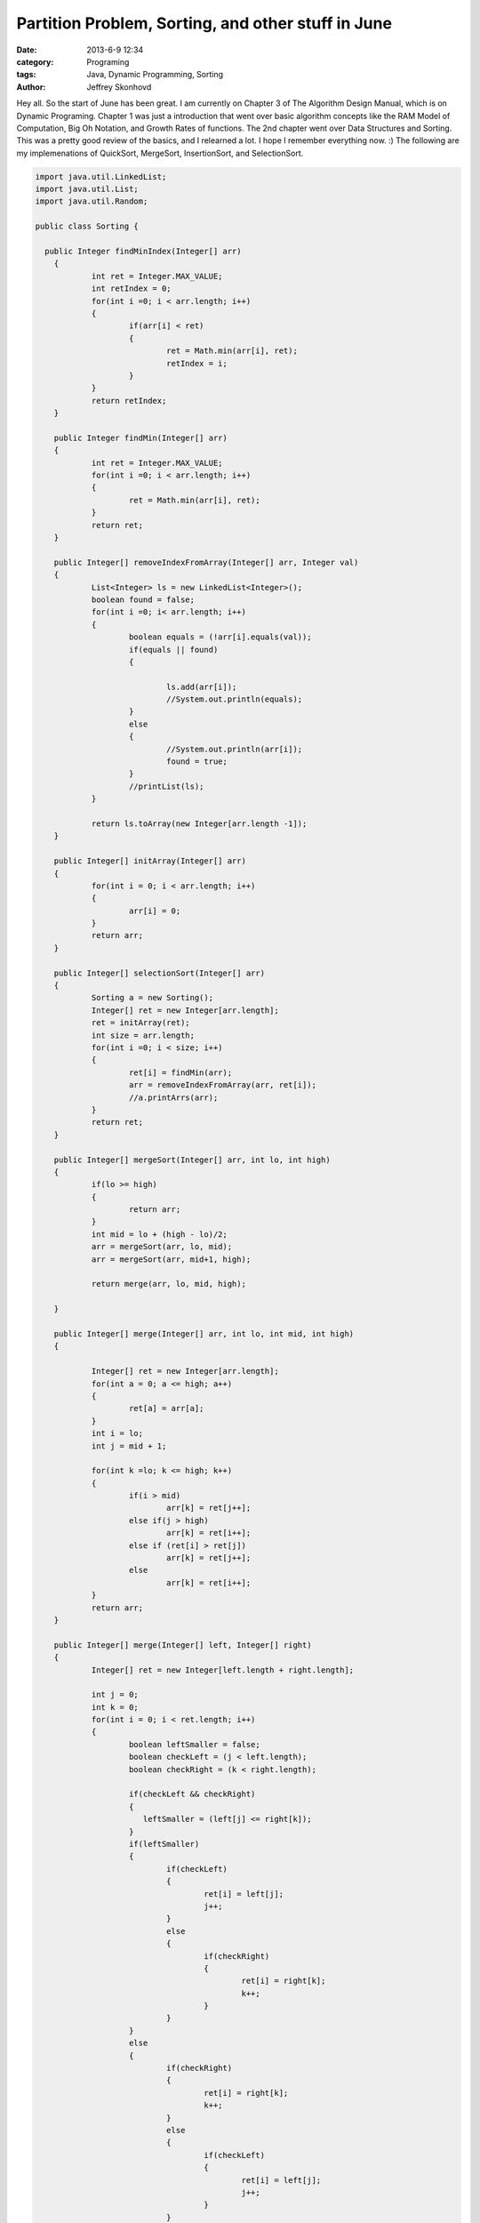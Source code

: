 Partition Problem, Sorting, and other stuff in June
###################################################
:date: 2013-6-9 12:34
:category: Programing
:tags: Java, Dynamic Programming, Sorting
:author: Jeffrey Skonhovd

Hey all. So the start of June has been great. I am currently on Chapter 3 of The Algorithm Design Manual, which is on Dynamic Programing. Chapter 1 was just a introduction that went over basic algorithm concepts like the RAM Model of Computation, Big Oh Notation, and Growth Rates of functions. The 2nd chapter went over Data Structures and Sorting. This was a pretty good review of the basics, and I relearned a lot. I hope I remember everything now. :) The following are my implemenations of QuickSort, MergeSort, InsertionSort, and SelectionSort.

.. code-block:: java

    import java.util.LinkedList;
    import java.util.List;
    import java.util.Random;
    
    public class Sorting {
    
      public Integer findMinIndex(Integer[] arr)
    	{
    		int ret = Integer.MAX_VALUE;
    		int retIndex = 0;
    		for(int i =0; i < arr.length; i++)
    		{
    			if(arr[i] < ret)
    			{
    				ret = Math.min(arr[i], ret);
    				retIndex = i;
    			}
    		}
    		return retIndex;
    	}
    	
    	public Integer findMin(Integer[] arr)
    	{
    		int ret = Integer.MAX_VALUE;
    		for(int i =0; i < arr.length; i++)
    		{
    			ret = Math.min(arr[i], ret);
    		}
    		return ret;
    	}
    	
    	public Integer[] removeIndexFromArray(Integer[] arr, Integer val)
    	{
    		List<Integer> ls = new LinkedList<Integer>();
    		boolean found = false;
    		for(int i =0; i< arr.length; i++)
    		{
    			boolean equals = (!arr[i].equals(val));
    			if(equals || found)
    			{
    				
    				ls.add(arr[i]);
    				//System.out.println(equals);
    			}
    			else
    			{
    				//System.out.println(arr[i]);
    				found = true;
    			}	
    			//printList(ls);
    		}
    
    		return ls.toArray(new Integer[arr.length -1]);
    	}
    		
    	public Integer[] initArray(Integer[] arr)
    	{
    		for(int i = 0; i < arr.length; i++)
    		{
    			arr[i] = 0;
    		}
    		return arr;
    	}
    	
    	public Integer[] selectionSort(Integer[] arr)
    	{
    		Sorting a = new Sorting();
    		Integer[] ret = new Integer[arr.length];
    		ret = initArray(ret);
    		int size = arr.length;
    		for(int i =0; i < size; i++)
    		{
    			ret[i] = findMin(arr);			
    			arr = removeIndexFromArray(arr, ret[i]);	
    			//a.printArrs(arr);
    		}		
    		return ret;
    	}
    	
    	public Integer[] mergeSort(Integer[] arr, int lo, int high)
    	{
    		if(lo >= high)
    		{
    			return arr;
    		}
    		int mid = lo + (high - lo)/2;
    		arr = mergeSort(arr, lo, mid);
    		arr = mergeSort(arr, mid+1, high);
    		
    		return merge(arr, lo, mid, high);
    		
    	}
    	
    	public Integer[] merge(Integer[] arr, int lo, int mid, int high)
    	{
    		
    		Integer[] ret = new Integer[arr.length];
    		for(int a = 0; a <= high; a++)
    		{
    			ret[a] = arr[a];
    		}
    		int i = lo;
    		int j = mid + 1;
    				
    		for(int k =lo; k <= high; k++)
    		{
    			if(i > mid)
    				arr[k] = ret[j++];
    			else if(j > high)
    				arr[k] = ret[i++];
    			else if (ret[i] > ret[j])
    				arr[k] = ret[j++];
    			else
    				arr[k] = ret[i++];
    		}
    		return arr;
    	}
    	
    	public Integer[] merge(Integer[] left, Integer[] right)
    	{
    		Integer[] ret = new Integer[left.length + right.length];
    		
    		int j = 0;
    		int k = 0;
    		for(int i = 0; i < ret.length; i++)
    		{
    			boolean leftSmaller = false;
    			boolean checkLeft = (j < left.length);
    			boolean checkRight = (k < right.length);
    			
    			if(checkLeft && checkRight)
    			{
    			   leftSmaller = (left[j] <= right[k]);
    			}
    			if(leftSmaller)
    			{
    				if(checkLeft)
    				{   
    					ret[i] = left[j];			
    					j++;
    				}
    				else
    				{
    					if(checkRight)
    					{
    						ret[i] = right[k];
    						k++;
    					}
    				}
    			}
    			else
    			{
    				if(checkRight)
    				{
    					ret[i] = right[k];
    					k++;
    				}
    				else
    				{
    					if(checkLeft)
    					{   
    						ret[i] = left[j];			
    						j++;
    					}
    				}
    			}
    			
    			
    		}
    		return ret;
    		
    	}
    	
    	public void swap(int[] arr, int i, int j)
    	{
    		int foo = arr[i];
    		int bar = arr[j];
    		arr[i] = bar;
    		arr[j] = foo;
    	}
    	
    	public int[] insertionSort(int[] arr)
    	{
    		Integer[] ret = new Integer[arr.length];
    		for(int i =1; i< ret.length; i++)
    		{
    			int j = i;
    			while((j>0) && (arr[j] < arr[j-1]))
    			{
    				swap(arr, j, j-1);
    				j = j - 1;
    			}
    		}
    		return arr;
    	}
    	
    	public void printList(List arr)
    	{
    		String ret = "";
    		for(int i=0; i < arr.size(); i++)
    		{
    			ret += arr.get(i) + ",";
    		}
    		System.out.println(ret);
    	}
    	
    	public void printArrs(Integer[] arr)
    	{
    		String ret = "";
    		for(int i = 0; i < arr.length; i++)
    		{
    			if(arr[i] == null)
    			{
    				ret += "NIL";
    			}
    			else
    			{
    				ret += arr[i].toString() + ",";
    			}
    		}
    		System.out.println(ret.substring(0, ret.length()-1));
    	}
    	
    	public void printArrs(int[] arr)
    	{
    		String ret = "";
    		for(int i = 0; i < arr.length; i++)
    		{			
    			ret += arr[i] + ",";			
    		}
    		System.out.println(ret.substring(0, ret.length()-1));
    	}
    	
    	public static String getArrStringBetween(Integer[] arr, int lo, int high)
    	 {
    		String ret = "";
    		if(lo < high)
    		{
    	    	for(int i = lo; i < high; i++)
    	    	{
    	    		ret += arr[i].toString() + ".";
            	}
    		}
        	return ret.substring(0, ret.length());
    	 }
    	
    	public static String getArrsString(Integer[] arr)
        {
            String ret = "";
        for(int i = 0; i < arr.length; i++)
        {
    
            ret += arr[i].toString() + ".";
        }
        return ret.substring(0, ret.length() -1);
    	}
    	
    	public Integer Partition(int[] arr, int low, int high)
    	{
    		Random gen = new Random();
    	    int pivotIndex = low + (high - low)/2;
    	    swap(arr,low,pivotIndex);
    	    int leftWall = low;
    	    int pivot = arr[low];
    	    for(int i = low+1; i < high; i++)
    	    {
    	        if(arr[i] < pivot)
    	        {
    	            leftWall = leftWall + 1;
    	            swap(arr, i, leftWall);
    	        }
    	    }
    	    swap(arr,low, leftWall);
    
    	    return leftWall;
    	}
    	
    	public void QuickSort(int[] arr, int low, int high)
    	{
    	        if(low < high)
    	        {
    	          int ploc = Partition(arr,low,high);
    	          QuickSort(arr,low, ploc);
    	          QuickSort(arr,ploc+1,high); 
    	        }
    	}
      
    	public static void testQuickSort()
    	{
    		System.out.println("QuickSort: ----------- START");
    		TestFramework test = new TestFramework();
    	    int[] arr = new int[] {5,7,4,12,19,6,13,15};
    	    new Sorting().QuickSort(arr, 0, arr.length);
    	    test.print(arr);
    	    int[] grr = new int[] {1,2,5,3,51,23,511,5555,33,6};
    	    new Sorting().QuickSort(grr, 0, grr.length);
    	    test.print(grr);
    	    System.out.println("QuickSort: ----------- END");
    	    
    	}
    	
    	public static void testMergeSort()
    	{
    		System.out.println("MergeSort: ----------- START");
    		TestFramework test = new TestFramework();
    	    Integer[] arr = new Integer[] {5,7,4,12,19,6,13,15};
    	    arr = new Sorting().mergeSort(arr, 0, arr.length -1);
    	    test.print(arr);
    	    Integer[] grr = new Integer[] {1,2,5,3,51,23,511,5555,33,6};
    	    grr = new Sorting().mergeSort(grr, 0, grr.length-1);
    	    test.print(grr);
    	    System.out.println("MergeSort: ----------- END");
    		
    	}
    	
    	public static void testParition()
    	{
    		System.out.println("Parition: ----------- START");
    		TestFramework test = new TestFramework();
    		int[] arr = new int[] {5,7,4,12,19,6,13,15};
    		int ploc = new Sorting().Partition(arr,0,arr.length-1);
    		test.checkPartion(ploc, arr);
    		test.print(arr);
    		int ploc2 = new Sorting().Partition(arr,0,ploc);
    		test.checkPartion(ploc2, arr);
    		test.print(arr);
    		int ploc3 = new Sorting().Partition(arr,0,ploc2);
    		test.checkPartion(ploc3, arr);
    		test.print(arr);
    		int ploc4 = new Sorting().Partition(arr,ploc2+1,ploc);
    		test.checkPartion(ploc4, arr);
    		test.print(arr);  
    		System.out.println("Parition: ----------- END");
      }
    
    	public static void testInsertionSort()
    	{
    		System.out.println("InsertionSort: ----------- START");
    		TestFramework test = new TestFramework();
    	    int[] arr = new int[] {5,7,4,12,19,6,13,15};
    	    arr = new Sorting().insertionSort(arr);
    	    test.print(arr);
    	    int[] grr = new int[] {1,2,5,3,51,23,511,5555,33,6};
    	    grr = new Sorting().insertionSort(grr);
    	    test.print(grr);
    	    System.out.println("InsertionSort: ----------- END");
    	}
    	
    	public static void testSelectionSort(){
    		System.out.println("SelectionSort: ----------- START");
    		TestFramework test = new TestFramework();
    	    Integer[] arr = new Integer[] {5,7,4,12,19,6,13,15};
    	    arr = new Sorting().selectionSort(arr);
    	    test.print(arr);
    	    Integer[] grr = new Integer[] {1,2,5,3,51,23,511,5555,33,6};
    	    grr = new Sorting().selectionSort(grr);
    	    test.print(grr);
    	    System.out.println("SelectionSort: ----------- END");
    	}
    	
    	public static void main(String[] args) {
    		// TODO Auto-generated method stub
    	testParition();
    	testQuickSort();
    	testMergeSort();
    	testInsertionSort();
    	testSelectionSort();
      }
      
    }
    
Easily the most difficult impelemenation of those algorithm was the inplace quicksort, which reminded me why it is better to test than debug. The next chapter covers Dynamic Programming, which is pretty cool.  
